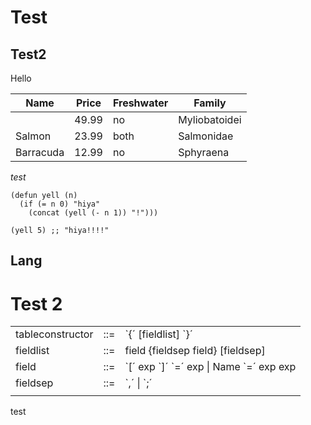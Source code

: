 * Test
** Test2
Hello

| Name      | Price | Freshwater | Family        |
|-----------+-------+------------+---------------|
|           | 49.99 | no         | Myliobatoidei |
| Salmon    | 23.99 | both       | Salmonidae    |
| Barracuda | 12.99 | no         | Sphyraena     |

/test/

#+BEGIN_SRC elisp
  (defun yell (n)
    (if (= n 0) "hiya"
      (concat (yell (- n 1)) "!")))

  (yell 5) ;; "hiya!!!!"
#+END_SRC

** Lang

* Test 2 


|------------------+-----+-----------------------------------------------------------|
| tableconstructor | ::= | `{´ [fieldlist] `}´                                       |
| fieldlist        | ::= | field {fieldsep field} [fieldsep]                         |
| field            | ::= | `[´ exp `]´ `=´ exp       \vert         Name `=´ exp  exp |
| fieldsep         | ::= | `,´  \vert  `;´                                           |
|                  |     |                                                           |

test

